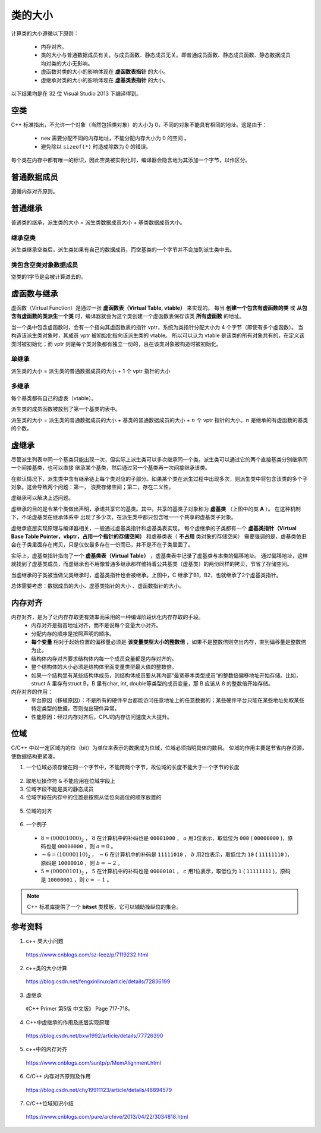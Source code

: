 类的大小
===========

计算类的大小遵循以下原则：

  - 内存对齐。
  - 类的大小与普通数据成员有关，与成员函数、静态成员无关。即普通成员函数、静态成员函数、静态数据成员均对类的大小无影响。
  - 虚函数对类的大小的影响体现在 **虚函数表指针** 的大小。
  - 虚继承对类的大小的影响体现在 **虚基类表指针** 的大小。

以下结果均是在 32 位 Visual Studio 2013 下编译得到。

空类
--------

C++ 标准指出，不允许一个对象（当然包括类对象）的大小为 0，不同的对象不能具有相同的地址。这是由于：

  - ``new`` 需要分配不同的内存地址，不能分配内存大小为 0 的空间 。
  - 避免除以 ``sizeof(*)`` 时造成除数为 0 的错误。

每个类在内存中都有唯一的标识，因此空类被实例化时，编译器会隐含地为其添加一个字节，以作区分。

.. code-block:: cpp
  :linenos:

  class Empty
  {
  };
  // sizeof(Empty) = 1


普通数据成员
-----------------

遵循内存对齐原则。

.. code-block:: cpp
  :linenos:

  class A
  {
      int a;
      char c;
  };
  // sizeof(A) = 4 + 4 = 8

  class B
  {
      double a;
      char c;
  };
  // sizeof(B) = 8 + 8 = 16

普通继承
--------------

普通类的继承，派生类的大小 = 派生类数据成员大小 + 基类数据成员大小。

.. code-block:: cpp
  :linenos:

  class A
  {
      int a;
  };

  class B: public A
  {
      char ch;
      double b;
  };
  // sizeof(B) = 8 + 8 = 16 (对齐： 4+1 -> 8)

  class C: public A
  {
      double c;
      char ch;
  };
  // sizeof(C) = 8 + 8 + 8 = 24 (对齐： 4 -> 8, 1 -> 8)

继承空类
^^^^^^^^^^^^^^

派生类继承空类后，派生类如果有自己的数据成员，而空基类的一个字节并不会加到派生类中去。

.. code-block:: cpp
  :linenos:

  class Empty
  {
  };

  class A: public Empty
  {
      int b;
  };
  // sizeof(A) = 4

类包含空类对象数据成员
^^^^^^^^^^^^^^^^^^^^^^^^^^^^^^^

空类的1字节是会被计算进去的。

.. code-block:: cpp
  :linenos:

  class Empty
  {
  };

  class A
  {
      int b;
      Empty e;
  };
  // sizeof(A) = 4 + 4 = 8


虚函数与继承
----------------------

虚函数（Virtual Function）是通过一张 **虚函数表（Virtual Table, vtable）** 来实现的。
每当 **创建一个包含有虚函数的类** 或 **从包含有虚函数的类派生一个类** 时，编译器就会为这个类创建一个虚函数表保存该类 **所有虚函数** 的地址。

当一个类中包含虚函数时，会有一个指向其虚函数表的指针 vptr，系统为类指针分配大小为 4 个字节（即使有多个虚函数）。
当构造该派生类对象时，其成员 vptr 被初始化指向该派生类的 vtable。
所以可以认为 vtable 是该类的所有对象共有的，在定义该类时被初始化；而 vptr 则是每个类对象都有独立一份的，且在该类对象被构造时被初始化。

单继承
^^^^^^^^^

派生类的大小 = 派生类的普通数据成员的大小 + 1 个 vptr 指针的大小

.. code-block:: cpp
  :linenos:

  class Base
  {
      virtual void f1();
      virtual void f2();
  };
  // sizeof(Base) = 4

  class Derived: public Base
  {
      virtual void f1();// 覆盖了基类中的 f1()，多态
      virtual void f3();
  };
  // sizeof(Derived) = 4

多继承
^^^^^^^^^^^^

每个基类都有自己的虚表（vtable）。

派生类的成员函数被放到了第一个基类的表中。

派生类的大小 = 派生类的普通数据成员的大小 + 基类的普通数据成员的大小 + :math:`n` 个 vptr 指针的大小。:math:`n` 是继承的有虚函数的基类的个数。

.. code-block:: cpp
  :linenos:

  class A
  {
  };
  // sizeof(A) = 1

  class B
  {
      char ch;
      virtual void f0();
  };
  // sizeof(B) = 4 + 4 = 8

  class C
  {
      char ch1;
      char ch2;
      virtual void f1();
      virtual void f2();
  };
  // sizeof(C) = 4 + 4 = 8

  class D: public A, public C
  {
      int d;
      virtual void f1();
      virtual void f2();
  };
  // sizeof(D) = 4 + 4 + 1*4 = 12

  class E: public B, public C
  {
      int e;
      virtual void f0();
      virtual void f1();
  };
  // sizeof(E) = 4 + 4 + 4 + 2*4 = 20


虚继承
--------------

尽管派生列表中同一个基类只能出现一次，但实际上派生类可以多次继承同一个类。派生类可以通过它的两个直接基类分别继承同一个间接基类，也可以直接
继承某个基类，然后通过另一个基类再一次间接继承该类。

在默认情况下，派生类中含有继承链上每个类对应的子部分。如果某个类在派生过程中出现多次，则派生类中将包含该类的多个子对象。这会导致两个问题：第一，
浪费存储空间；第二，存在二义性。

虚继承可以解决上述问题。

.. image:: ./04_virtualInheritance.png
    :width: 500px
    :align: center

虚继承的目的是令某个类做出声明，承诺共享它的基类。其中，共享的基类子对象称为 **虚基类** （上图中的类 **A** ）。
在这种机制下，不论虚基类在继承体系中
出现了多少次，在派生类中都只包含唯一一个共享的虚基类子对象。

虚继承底层实现原理与编译器相关，一般通过虚基类指针和虚基类表实现。
每个虚继承的子类都有一个 **虚基类指针（Virtual Base Table Pointer，vbptr，占用一个指针的存储空间）** 和虚基类表（ **不占用** 类对象的存储空间）
需要强调的是，虚基类依旧会在子类里面存在拷贝，只是仅仅最多存在一份而已，并不是不在子类里面了。

实际上，虚基类指针指向了一个 **虚基类表（Virtual Table）** ，虚基类表中记录了虚基类与本类的偏移地址。
通过偏移地址，这样就找到了虚基类成员，而虚继承也不用像普通多继承那样维持着公共基类（虚基类）的两份同样的拷贝，节省了存储空间。

当虚继承的子类被当做父类继承时，虚基类指针也会被继承。上图中，C 继承了B1，B2，也就继承了2个虚基类指针。

总体需要考虑：数据成员的大小、虚基类指针的大小 、虚函数指针的大小。

.. code-block:: cpp
  :linenos:

  class A 
  {
      int a;
  };
  // sizeof(A) = 4

  class B :virtual public A
  {
      int b;
      virtual void myfunB();
  };
  // sizeof(B) = 16

  class C :virtual public A
  {
      double c;
      virtual void myfunC();
  };
  // sizeof(C) = 28

  class D :public B, public C
  {
      int d;
      virtual void myfunD();
  };
  // sizeof(D) = 52

内存对齐
-----------

内存对齐，是为了让内存存取更有效率而采用的一种编译阶段优化内存存取的手段。
  - 内存对齐是指首地址对齐，而不是说每个变量大小对齐。
  - 分配内存的顺序是按照声明的顺序。
  - **每个变量** 相对于起始位置的偏移量必须是 **该变量类型大小的整数倍** ，如果不是整数倍则空出内存，直到偏移量是整数倍为止。
  - 结构体内存对齐要求结构体内每一个成员变量都是内存对齐的。
  - 整个结构体的大小必须是结构体里面变量类型最大值的整数倍。
  - 如果一个结构里有某些结构体成员，则结构体成员要从其内部“最宽基本类型成员”的整数倍偏移地址开始存储。比如，struct A 里存有struct B，B 里有char, int, double等类型的成员变量，那 B 应该从 8 的整数倍开始存储。

内存对齐的作用：
 - 平台原因（移植原因）：不是所有的硬件平台都能访问任意地址上的任意数据的；某些硬件平台只能在某些地址处取某些特定类型的数据，否则抛出硬件异常。
 - 性能原因：经过内存对齐后，CPU的内存访问速度大大提升。

.. code-block:: cpp
  :linenos:

  class Data
  {
      char c;
      int a;
      char d;
  };
  // sizeof(Data) = 1 + (3) + 4 + 1 + (3) = 12，括号内表示补齐的字节数。
  // a 相对于起始位置的偏移量必须是 4 的整数倍，因此 c 后面需要补齐 3 个字节。

  class Data
  {
      char c;
      char d;
      int a;
  };
  // sizeof(Data) = 1 + 1 + (2) + 4 = 8

  class BigData
  {
  	  char array[33];
  };
  // sizeof(BigData) = 33

  class Data
  {
      BigData bd;
      //int integer; // 不管有没有注释这一行，sizeof(Data)结果一样
      double d; // d的起始偏移量必须为 8 的倍数，且大于 33，则其偏移量为 40
  };
  // sizeof(Data) = 48


位域
--------

C/C++ 中以一定区域内的位（bit）为单位来表示的数据成为位域，位域必须指明具体的数目。
位域的作用主要是节省内存资源，使数据结构更紧凑。

1. 一个位域必须存储在同一个字节中，不能跨两个字节，故位域的长度不能大于一个字节的长度

  .. code-block:: cpp
    :linenos:

    struct BitField
    {
        unsigned int a:4;  //占用4个二进制位
        unsigned int  :0;  //空位域，自动置0，此时占满 1 个int存储单元，即 4 字节
        unsigned int b:4;  //占用4个二进制位，从第二个字节存储单元开始存放
        unsigned int c:4;  //占用4个二进制位
        unsigned int d:5;  //占用5个二进制位，剩余的3个bit不够存储4个bit的数据，从下一个存储单元开始存放
        unsigned int  :0;  //空位域，自动置0，此时占满 2 个int存储单元，即 8 字节
        unsigned int e:4;  //占用4个二进制位，从第三个int存储单元开始存放
    };
    // sizeof(BitField) = 3 * 4 = 12


2. 取地址操作符 ``&`` 不能应用在位域字段上
3. 位域字段不能是类的静态成员
4. 位域字段在内存中的位置是按照从低位向高位的顺序放置的

  .. code-block:: cpp
    :linenos:

    struct BitField
    {
        unsigned char a:2;  //最低位;
        unsigned char b:3;
        unsigned char c:3;  //最高位;
    };

5. 位域的对齐

  .. code-block:: cpp
    :linenos:

    struct BFA
    {
        unsigned char a:2;
        unsigned char b:3;
        unsigned char c:3;
    };
    // sizeof(BFA) = 1

    struct BFB
    {
        unsigned char a:2;
        unsigned char b:3;
        unsigned char c:3;
        unsigned int  d:4;
    };
    // sizeof(BFA) = 1 + (3) + 4 = 8

6. 一个例子

  .. code-block:: cpp
    :linenos:

    struct num
    {
        int a:3;
        int b:2;
        int c:1;
    };

    int main()
    {
        struct num n = {8, -6, 5};
        cout << n.a << endl;
        cout << n.b << endl;
        cout << n.c << endl;
        return 0;
    }

  - :math:`8 = (00001000)_2` ， :math:`8` 在计算机中的补码也是 ``00001000`` ， :math:`a` 用3位表示，取低位为 ``000`` ( ``00000000`` )，原码也是 ``00000000`` ，则 :math:`a = 0` 。
  - :math:`-6 = (10000110)_2` ， :math:`-6` 在计算机中的补码是 ``11111010`` ， :math:`b` 用2位表示，取低位为 ``10`` ( ``11111110`` )，原码是 ``10000010`` ，则 :math:`b = -2` 。
  - :math:`5 = (00000101)_2` ， :math:`5` 在计算机中的补码也是 ``00000101`` ， :math:`c` 用1位表示，取低位为 ``1`` ( ``11111111`` )，原码是 ``10000001`` ，则 :math:`c = -1` 。

.. note::

  C++ 标准库提供了一个 **bitset** 类模板，它可以辅助操纵位的集合。

参考资料
-------------

1. c++ 类大小问题

  https://www.cnblogs.com/sz-leez/p/7119232.html

2. c++类的大小计算

  https://blog.csdn.net/fengxinlinux/article/details/72836199

3. 虚继承

  《C++ Primer 第5版 中文版》 Page 717-718。

4. C++中虚继承的作用及底层实现原理

  https://blog.csdn.net/bxw1992/article/details/77726390

5. c++中的内存对齐

  https://www.cnblogs.com/suntp/p/MemAlignment.html

6. C/C++ 内存对齐原则及作用

  https://blog.csdn.net/chy19911123/article/details/48894579

7. C/C++位域知识小结

  https://www.cnblogs.com/pure/archive/2013/04/22/3034818.html
